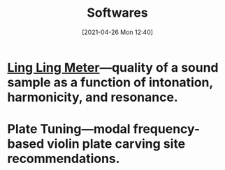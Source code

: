 #+POSTID: 575
#+DATE: [2021-04-26 Mon 12:40]
#+ORG2BLOG:
#+OPTIONS: toc:nil num:nil todo:nil pri:nil tags:nil ^:nil
#+CATEGORY: 
#+TAGS: 
#+DESCRIPTION:
#+TITLE: Softwares

* [[http://bits4waves.wordpress.com/?p=582][Ling Ling Meter]]---quality of a sound sample as a function of intonation, harmonicity, and resonance.
* Plate Tuning---modal frequency-based violin plate carving site recommendations.
